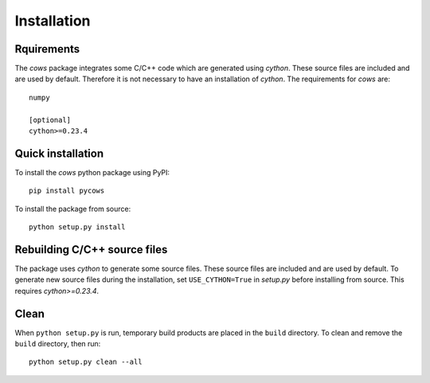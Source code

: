 =============
Installation
=============

Rquirements
-----------

The *cows* package integrates some C/C++ code which are generated using `cython`. These source files are included and are used by default. Therefore it is not necessary to have an installation of `cython`. The requirements for *cows* are::

    numpy

    [optional]
    cython>=0.23.4

Quick installation
------------------

To install the *cows* python package using PyPI::

    pip install pycows

To install the package from source::

    python setup.py install


Rebuilding C/C++ source files
-----------------------------

The package uses `cython` to generate some source files. These source files are included and are used by default. To generate new source files during the installation, set ``USE_CYTHON=True`` in *setup.py* before installing from source. This requires `cython>=0.23.4`.


Clean
-----

When ``python setup.py`` is run, temporary build products are placed in the
``build`` directory. To clean and remove the ``build`` directory,
then run::

    python setup.py clean --all
